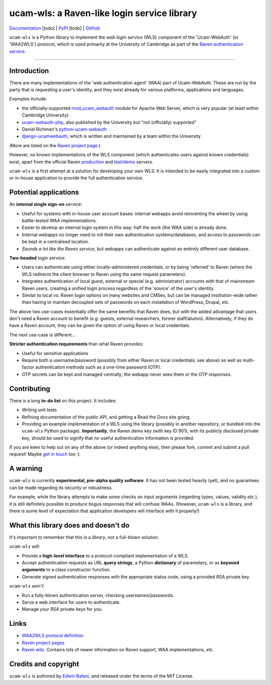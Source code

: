 ============================================
ucam-wls: a Raven-like login service library
============================================

`Documentation <#>`_ [todo] |
`PyPI <#>`_ [todo] |
`GitHub <https://github.com/edwinbalani/ucam-wls>`_

``ucam-wls`` is a Python library to implement the *web login service* (WLS)
component of the 'Ucam-WebAuth' (or 'WAA2WLS') protocol, which is used
primarily at the University of Cambridge as part of the `Raven authentication
service`_.

-------------------------------------------------------------------------------


Introduction
------------

There are many implementations of the 'web authentication agent' (WAA) part of
Ucam-WebAuth.  These are run by the party that is requesting a user's identity,
and they exist already for various platforms, applications and languages.

Examples include:

- the officially-supported `mod_ucam_webauth`_ module for Apache Web Server,
  which is very popular (at least within Cambridge University)
- `ucam-webauth-php`_, also published by the University but "not (officially)
  supported"
- Daniel Richman's `python-ucam-webauth`_
- `django-ucamwebauth`_, which is written and maintained by a team within the
  University

(More are listed on the `Raven project page`_.)

However, no known implementations of the WLS component (which authenticates
users against known credentials) exist, apart from the official Raven
`production`_ and `test/demo`_ servers.

``ucam-wls`` is a first attempt at a solution for developing your own WLS.  It
is intended to be easily integrated into a custom or in-house application to
provide the full authentication service.

.. _Ucam-WebAuth: https://raven.cam.ac.uk/project/waa2wls-protocol.txt
.. _Raven authentication service: https://raven.cam.ac.uk/project/
.. _Raven project page: https://raven.cam.ac.uk/project/
.. _mod_ucam_webauth: https://github.com/cambridgeuniversity/mod_ucam_webauth
.. _ucam-webauth-php: https://github.com/cambridgeuniversity/ucam-webauth-php
.. _python-ucam-webauth: https://github.com/DanielRichman/python-ucam-webauth
.. _django-ucamwebauth: https://github.com/uisautomation/django-ucamwebauth
.. _production: https://raven.cam.ac.uk/
.. _test/demo: https://demo.raven.cam.ac.uk/


Potential applications
----------------------

An **internal single sign-on** service:

- Useful for systems with in-house user account bases: internal webapps avoid
  reinventing the wheel by using battle-tested WAA implementations.
- Easier to develop an internal login system in this way: half the work (the
  WAA side) is already done.
- Internal webapps no longer need to roll their own authentication
  systems/databases, and access to passwords can be kept in a centralised
  location.
- *Sounds a lot like the Raven service*, but webapps can authenticate against
  an entirely different user database.

**Two-headed** login service:

- Users can authenticate using either locally-administered credentials, or by
  being 'referred' to Raven (where the WLS redirects the client browser to
  Raven using the same request parameters).
- Integrates authentication of local guest, external or special (e.g.
  administrator) accounts with that of mainstream Raven users, creating
  a unified login process regardless of the 'source' of the user's identity.
- Similar to local *vs.* Raven login options on many websites and CMSes, but
  can be managed institution-wide rather than having to maintain decoupled sets
  of passwords on each installation of WordPress, Drupal, *etc.*

The above two use-cases essentially offer the same benefits that Raven does,
but with the added advantage that users don't need a Raven account to benefit
(*e.g.* guests, external researchers, former staff/alumni).  Alternatively, if
they do have a Raven account, they can be given the option of using Raven or
local credentials.

The next use-case is different...

**Stricter authentication requirements** than what Raven provides:

- Useful for sensitive applications
- Require both a username/password (possibly from either Raven or local
  credentials; see above) as well as multi-factor authentication methods such
  as a one-time password (OTP).
- OTP secrets can be kept and managed centrally; the webapp never sees them or
  the OTP responses.


Contributing
------------

There is a long **to-do list** on this project.  It includes:

* Writing unit tests
* Refining documentation of the public API, and getting a Read the Docs site
  going.
* Providing an example implementation of a WLS using the library (possibly in
  another repository, or bundled into the ``ucam-wls`` Python package).
  **Importantly**, the Raven demo key (with key ID 901), with its publicly
  disclosed private key, should be used to signify that no useful
  authentication information is provided.

If you are keen to help out on any of the above (or indeed anything else), then
please fork, commit and submit a pull request!  Maybe `get in touch
<git+ucam-wls@balani.xyz>`_ too :)


A warning
---------

``ucam-wls`` is currently **experimental, pre-alpha quality software**.  It has
not been tested heavily (yet), and no guarantees can be made regarding its
security or robustness.

For example, while the library attempts to make *some* checks on input
arguments (regarding types, values, validity *etc.*), it is still definitely
possible to produce bogus responses that will confuse WAAs.  (However,
``ucam-wls`` is a library, and there is some level of expectation that
application developers will interface with it properly!)


What this library does and doesn't do
-------------------------------------

It's important to remember that this is a *library*, not a full-blown solution.

``ucam-wls`` *will*:

* Provide a **high-level interface** to a protocol-compliant implementation of
  a WLS.
* Accept authentication requests as URL **query strings**, a Python
  **dictionary** of parameters, or as **keyword arguments** to a class
  constructor function.
* Generate signed authentication responses with the appropriate status code,
  using a provided RSA private key.

``ucam-wls`` *won't*:

* Run a fully-blown authentication server, checking usernames/passwords.
* Serve a web interface for users to authenticate.
* Manage your RSA private keys for you.


Links
-----

- `WAA2WLS protocol definition <https://github.com/cambridgeuniversity/UcamWebauth-protocol/blob/master/waa2wls-protocol.txt>`_
- `Raven project pages <https://raven.cam.ac.uk/project/>`_
- `Raven wiki <https://wiki.cam.ac.uk/raven/>`_.  Contains lots of newer
  information on Raven support, WAA implementations, *etc.*


Credits and copyright
---------------------

``ucam-wls`` is authored by `Edwin Balani <https://github.com/edwinbalani/>`_,
and released under the terms of the MIT License.
